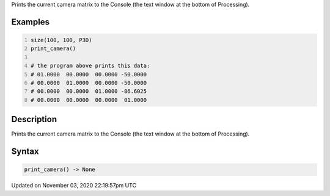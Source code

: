 .. title: print_camera()
.. slug: sketch_print_camera
.. date: 2020-11-03 22:19:57 UTC+00:00
.. tags:
.. category:
.. link:
.. description: py5 print_camera() documentation
.. type: text

Prints the current camera matrix to the Console (the text window at the bottom of Processing).

Examples
========

.. raw:: html

    <div class="example-table">

.. raw:: html

    <div class="example-row"><div class="example-cell-image">

.. raw:: html

    </div><div class="example-cell-code">

.. code:: python
    :number-lines:

    size(100, 100, P3D)
    print_camera()

    # the program above prints this data:
    # 01.0000  00.0000  00.0000 -50.0000
    # 00.0000  01.0000  00.0000 -50.0000
    # 00.0000  00.0000  01.0000 -86.6025
    # 00.0000  00.0000  00.0000  01.0000

.. raw:: html

    </div></div>

.. raw:: html

    </div>

Description
===========

Prints the current camera matrix to the Console (the text window at the bottom of Processing).

Syntax
======

.. code:: python

    print_camera() -> None

Updated on November 03, 2020 22:19:57pm UTC


